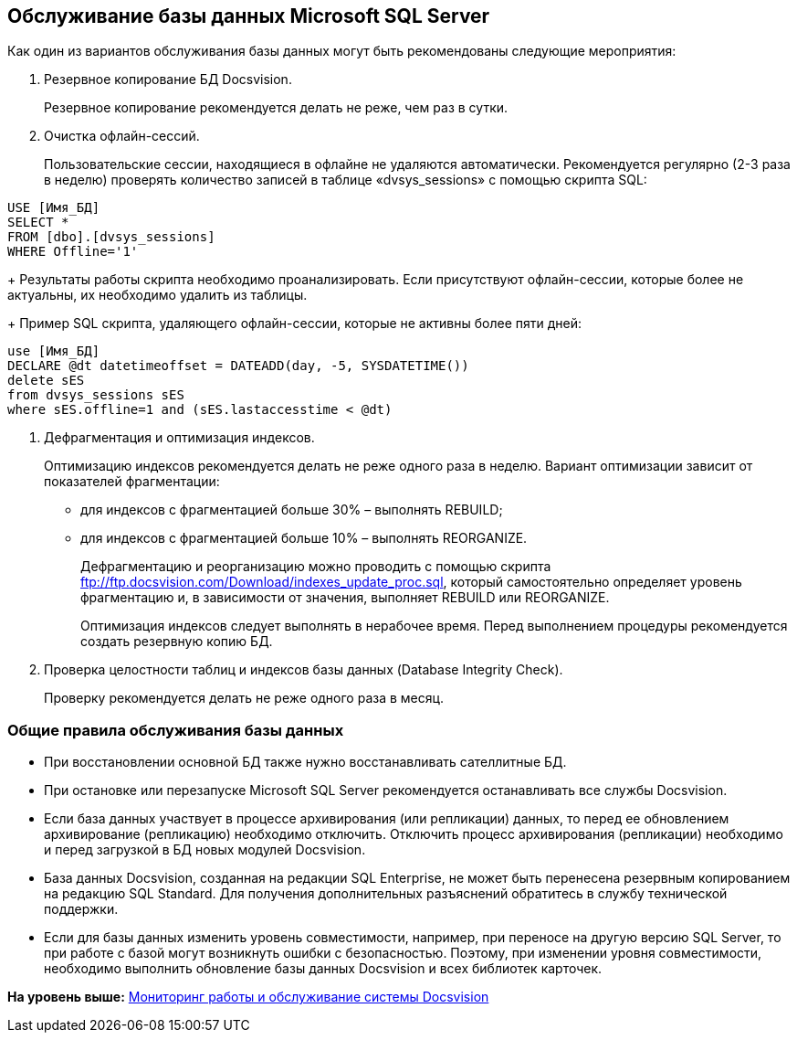 [[ariaid-title1]]
== Обслуживание базы данных Microsoft SQL Server

Как один из вариантов обслуживания базы данных могут быть рекомендованы следующие мероприятия:

. Резервное копирование БД Docsvision.
+
Резервное копирование рекомендуется делать не реже, чем раз в сутки.
. Очистка офлайн-сессий.
+
Пользовательские сессии, находящиеся в офлайне не удаляются автоматически. Рекомендуется регулярно (2-3 раза в неделю) проверять количество записей в таблице «dvsys_sessions» с помощью скрипта SQL:

[source,pre,codeblock]
----
USE [Имя_БД]
SELECT * 
FROM [dbo].[dvsys_sessions]
WHERE Offline='1'
----
+
Результаты работы скрипта необходимо проанализировать. Если присутствуют офлайн-сессии, которые более не актуальны, их необходимо удалить из таблицы.
+
Пример SQL скрипта, удаляющего офлайн-сессии, которые не активны более пяти дней:

[source,pre,codeblock]
----
use [Имя_БД]
DECLARE @dt datetimeoffset = DATEADD(day, -5, SYSDATETIME())
delete sES
from dvsys_sessions sES
where sES.offline=1 and (sES.lastaccesstime < @dt)
----
. Дефрагментация и оптимизация индексов.
+
Оптимизацию индексов рекомендуется делать не реже одного раза в неделю. Вариант оптимизации зависит от показателей фрагментации:

* для индексов с фрагментацией больше 30% – выполнять REBUILD;
* для индексов с фрагментацией больше 10% – выполнять REORGANIZE.
+
Дефрагментацию и реорганизацию можно проводить с помощью скрипта ftp://ftp.docsvision.com/Download/indexes_update_proc.sql, который самостоятельно определяет уровень фрагментацию и, в зависимости от значения, выполняет REBUILD или REORGANIZE.
+
Оптимизация индексов следует выполнять в нерабочее время. Перед выполнением процедуры рекомендуется создать резервную копию БД.
. Проверка целостности таблиц и индексов базы данных (Database Integrity Check).
+
Проверку рекомендуется делать не реже одного раза в месяц.

[[concept_j2t_4yk_hp__section_qxb_g1l_y3b]]
=== Общие правила обслуживания базы данных

* При восстановлении основной БД также нужно восстанавливать сателлитные БД.
* При остановке или перезапуске Microsoft SQL Server рекомендуется останавливать все службы Docsvision.
* Если база данных участвует в процессе архивирования (или репликации) данных, то перед ее обновлением архивирование (репликацию) необходимо отключить. Отключить процесс архивирования (репликации) необходимо и перед загрузкой в БД новых модулей Docsvision.
* База данных Docsvision, созданная на редакции SQL Enterprise, не может быть перенесена резервным копированием на редакцию SQL Standard. Для получения дополнительных разъяснений обратитесь в службу технической поддержки.
* Если для базы данных изменить уровень совместимости, например, при переносе на другую версию SQL Server, то при работе с базой могут возникнуть ошибки с безопасностью. Поэтому, при изменении уровня совместимости, необходимо выполнить обновление базы данных Docsvision и всех библиотек карточек.

*На уровень выше:* xref:../topics/MonitoringAndService.adoc[Мониторинг работы и обслуживание системы Docsvision]
